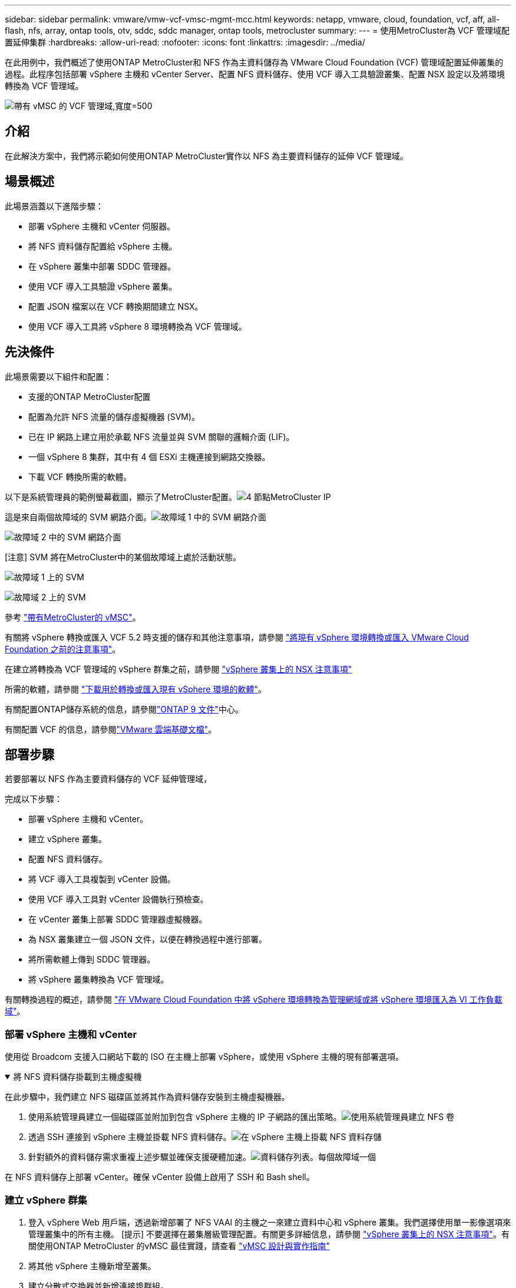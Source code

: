 ---
sidebar: sidebar 
permalink: vmware/vmw-vcf-vmsc-mgmt-mcc.html 
keywords: netapp, vmware, cloud, foundation, vcf, aff, all-flash, nfs, array, ontap tools, otv, sddc, sddc manager, ontap tools, metrocluster 
summary:  
---
= 使用MetroCluster為 VCF 管理域配置延伸集群
:hardbreaks:
:allow-uri-read: 
:nofooter: 
:icons: font
:linkattrs: 
:imagesdir: ../media/


[role="lead"]
在此用例中，我們概述了使用ONTAP MetroCluster和 NFS 作為主資料儲存為 VMware Cloud Foundation (VCF) 管理域配置延伸叢集的過程。此程序包括部署 vSphere 主機和 vCenter Server、配置 NFS 資料儲存、使用 VCF 導入工具驗證叢集、配置 NSX 設定以及將環境轉換為 VCF 管理域。

image:vmw-vcf-vmsc-mgmt-mcc-001.png["帶有 vMSC 的 VCF 管理域,寬度=500"]



== 介紹

在此解決方案中，我們將示範如何使用ONTAP MetroCluster實作以 NFS 為主要資料儲存的延伸 VCF 管理域。



== 場景概述

此場景涵蓋以下進階步驟：

* 部署 vSphere 主機和 vCenter 伺服器。
* 將 NFS 資料儲存配置給 vSphere 主機。
* 在 vSphere 叢集中部署 SDDC 管理器。
* 使用 VCF 導入工具驗證 vSphere 叢集。
* 配置 JSON 檔案以在 VCF 轉換期間建立 NSX。
* 使用 VCF 導入工具將 vSphere 8 環境轉換為 VCF 管理域。




== 先決條件

此場景需要以下組件和配置：

* 支援的ONTAP MetroCluster配置
* 配置為允許 NFS 流量的儲存虛擬機器 (SVM)。
* 已在 IP 網路上建立用於承載 NFS 流量並與 SVM 關聯的邏輯介面 (LIF)。
* 一個 vSphere 8 集群，其中有 4 個 ESXi 主機連接到網路交換器。
* 下載 VCF 轉換所需的軟體。


以下是系統管理員的範例螢幕截圖，顯示了MetroCluster配置。image:vmw-vcf-vmsc-mgmt-mcc-015.png["4 節點MetroCluster IP"]

這是來自兩個故障域的 SVM 網路介面。image:vmw-vcf-vmsc-mgmt-mcc-013.png["故障域 1 中的 SVM 網路介面"]

image:vmw-vcf-vmsc-mgmt-mcc-014.png["故障域 2 中的 SVM 網路介面"]

[注意] SVM 將在MetroCluster中的某個故障域上處於活動狀態。

image:vmw-vcf-vmsc-mgmt-mcc-016.png["故障域 1 上的 SVM"]

image:vmw-vcf-vmsc-mgmt-mcc-017.png["故障域 2 上的 SVM"]

參考 https://knowledge.broadcom.com/external/article/312183/vmware-vsphere-support-with-netapp-metro.html["帶有MetroCluster的 vMSC"]。

有關將 vSphere 轉換或匯入 VCF 5.2 時支援的儲存和其他注意事項，請參閱 https://techdocs.broadcom.com/us/en/vmware-cis/vcf/vcf-5-2-and-earlier/5-2/map-for-administering-vcf-5-2/importing-existing-vsphere-environments-admin/considerations-before-converting-or-importing-existing-vsphere-environments-into-vcf-admin.html["將現有 vSphere 環境轉換或匯入 VMware Cloud Foundation 之前的注意事項"]。

在建立將轉換為 VCF 管理域的 vSphere 群集之前，請參閱 https://knowledge.broadcom.com/external/article/373968/vlcm-config-manager-is-enabled-on-this-c.html["vSphere 叢集上的 NSX 注意事項"]

所需的軟體，請參閱 https://techdocs.broadcom.com/us/en/vmware-cis/vcf/vcf-5-2-and-earlier/5-2/map-for-administering-vcf-5-2/importing-existing-vsphere-environments-admin/download-software-for-converting-or-importing-existing-vsphere-environments-admin.html["下載用於轉換或匯入現有 vSphere 環境的軟體"]。

有關配置ONTAP儲存系統的信息，請參閱link:https://docs.netapp.com/us-en/ontap["ONTAP 9 文件"]中心。

有關配置 VCF 的信息，請參閱link:https://techdocs.broadcom.com/us/en/vmware-cis/vcf/vcf-5-2-and-earlier/5-2.html["VMware 雲端基礎文檔"]。



== 部署步驟

若要部署以 NFS 作為主要資料儲存的 VCF 延伸管理域，

完成以下步驟：

* 部署 vSphere 主機和 vCenter。
* 建立 vSphere 叢集。
* 配置 NFS 資料儲存。
* 將 VCF 導入工具複製到 vCenter 設備。
* 使用 VCF 導入工具對 vCenter 設備執行預檢查。
* 在 vCenter 叢集上部署 SDDC 管理器虛擬機器。
* 為 NSX 叢集建立一個 JSON 文件，以便在轉換過程中進行部署。
* 將所需軟體上傳到 SDDC 管理器。
* 將 vSphere 叢集轉換為 VCF 管理域。


有關轉換過程的概述，請參閱 https://techdocs.broadcom.com/us/en/vmware-cis/vcf/vcf-5-2-and-earlier/5-2/map-for-administering-vcf-5-2/importing-existing-vsphere-environments-admin/convert-or-import-a-vsphere-environment-into-vmware-cloud-foundation-admin.html["在 VMware Cloud Foundation 中將 vSphere 環境轉換為管理網域或將 vSphere 環境匯入為 VI 工作負載域"]。



=== 部署 vSphere 主機和 vCenter

使用從 Broadcom 支援入口網站下載的 ISO 在主機上部署 vSphere，或使用 vSphere 主機的現有部署選項。

.將 NFS 資料儲存掛載到主機虛擬機
[%collapsible%open]
====
在此步驟中，我們建立 NFS 磁碟區並將其作為資料儲存安裝到主機虛擬機器。

. 使用系統管理員建立一個磁碟區並附加到包含 vSphere 主機的 IP 子網路的匯出策略。image:vmw-vcf-vmsc-mgmt-mcc-002.png["使用系統管理員建立 NFS 卷"]
. 透過 SSH 連接到 vSphere 主機並掛載 NFS 資料儲存。image:vmw-vcf-vmsc-mgmt-mcc-003.png["在 vSphere 主機上掛載 NFS 資料存儲"]
+
[注意] 如果顯示不支援硬體加速，請確保在 vSphere 主機上安裝了最新的 NFS VAAI 元件（從NetApp支援入口網站下載）image:vmw-vcf-vmsc-mgmt-mcc-005.png["安裝NFS VAAI組件"]並且在託管該磁碟區的 SVM 上啟用了 vStorage。image:vmw-vcf-vmsc-mgmt-mcc-004.png["在 SVM 上為 VAAI 啟用 vStorage"]

. 針對額外的資料儲存需求重複上述步驟並確保支援硬體加速。image:vmw-vcf-vmsc-mgmt-mcc-006.png["資料儲存列表。每個故障域一個"]


====
在 NFS 資料儲存上部署 vCenter。確保 vCenter 設備上啟用了 SSH 和 Bash shell。



=== 建立 vSphere 群集

. 登入 vSphere Web 用戶端，透過新增部署了 NFS VAAI 的主機之一來建立資料中心和 vSphere 叢集。我們選擇使用單一影像選項來管理叢集中的所有主機。 [提示] 不要選擇在叢集層級管理配置。有關更多詳細信息，請參閱 https://knowledge.broadcom.com/external/article/373968/vlcm-config-manager-is-enabled-on-this-c.html["vSphere 叢集上的 NSX 注意事項"]。有關使用ONTAP MetroCluster 的vMSC 最佳實踐，請查看 https://docs.netapp.com/us-en/ontap-apps-dbs/vmware/vmware_vmsc_design.html#netapp-storage-configuration["vMSC 設計與實作指南"]
. 將其他 vSphere 主機新增至叢集。
. 建立分散式交換器並新增連接埠群組。
. https://techdocs.broadcom.com/us/en/vmware-cis/vsan/vsan/8-0/vsan-network-design/migrating-from-standard-to-distributed-vswitch.html["將網路從標準 vSwitch 遷移到分散式交換器。"]




=== 將 vSphere 環境轉換為 VCF 管理域

以下部分介紹部署 SDDC 管理器以及將 vSphere 8 叢集轉換為 VCF 5.2 管理域的步驟。在適當的情況下，將參考 VMware 文件以取得更多詳細資訊。

VCF 導入工具由 VMware by Broadcom 提供，是一款實用程序，可在 vCenter 設備和 SDDC 管理器上使用，以驗證配置並為 vSphere 和 VCF 環境提供轉換和導入服務。

有關更多信息，請參閱 https://docs.vmware.com/en/VMware-Cloud-Foundation/5.2/vcf-admin/GUID-44CBCB85-C001-41B2-BBB4-E71928B8D955.html["VCF 導入工具選項和參數"] 。

.複製並提取 VCF 導入工具
[%collapsible%open]
====
VCF 匯入工具用於 vCenter 設備上，以驗證 vSphere 叢集在 VCF 轉換或匯入過程中是否處於健康狀態。

完成以下步驟：

. 請依照以下步驟操作 https://docs.vmware.com/en/VMware-Cloud-Foundation/5.2/vcf-admin/GUID-6ACE3794-BF52-4923-9FA2-2338E774B7CB.html["將 VCF 匯入工具複製到目標 vCenter Appliance"]在 VMware Docs 上將 VCF 匯入工具複製到正確的位置。
. 使用以下命令提取捆綁包：
+
....
tar -xvf vcf-brownfield-import-<buildnumber>.tar.gz
....


====
.驗證 vCenter 設備
[%collapsible%open]
====
轉換之前，使用 VCF 導入工具驗證 vCenter 設備。

. 請依照以下步驟操作 https://docs.vmware.com/en/VMware-Cloud-Foundation/5.2/vcf-admin/GUID-AC6BF714-E0DB-4ADE-A884-DBDD7D6473BB.html["轉換前對目標 vCenter 執行預檢查"]運行驗證。
. 以下輸出顯示 vCenter 設備已通過預先檢查。
+
image:vmw-vcf-vmsc-mgmt-mcc-007.png["vcf 導入工具預檢查"]



====
.部署 SDDC 管理器
[%collapsible%open]
====
SDDC 管理器必須位於將轉換為 VCF 管理域的 vSphere 叢集上。

依照 VMware Docs 上的部署說明完成部署。

image:vmw-vcf-vmsc-mgmt-mcc-008.png["VCF 轉換之前"]

參考 https://techdocs.broadcom.com/us/en/vmware-cis/vcf/vcf-5-2-and-earlier/5-2/map-for-administering-vcf-5-2/importing-existing-vsphere-environments-admin/convert-or-import-a-vsphere-environment-into-vmware-cloud-foundation-admin/deploy-the-sddc-manager-appliance-on-the-target-vcenter-admin.html["在目標 vCenter 上部署 SDDC 管理器設備"]。

====
.為 NSX 部署建立 JSON 文件
[%collapsible%open]
====
若要在將 vSphere 環境匯入或轉換至 VMware Cloud Foundation 時部署 NSX Manager，請建立 NSX 部署規格。  NSX 部署至少需要 3 台主機。


NOTE: 在轉換或匯入作業中部署 NSX Manager 叢集時，將使用 NSX VLAN 支援的區段。有關 NSX-VLAN 支援段的限制的詳細信息，請參閱「將現有 vSphere 環境轉換或匯入 VMware Cloud Foundation 之前的注意事項」部分。有關 NSX-VLAN 網路限制的信息，請參閱 https://techdocs.broadcom.com/us/en/vmware-cis/vcf/vcf-5-2-and-earlier/5-2/map-for-administering-vcf-5-2/importing-existing-vsphere-environments-admin/considerations-before-converting-or-importing-existing-vsphere-environments-into-vcf-admin.html["將現有 vSphere 環境轉換或匯入 VMware Cloud Foundation 之前的注意事項"]。

以下是 NSX 部署的 JSON 檔案範例：

....
{
  "deploy_without_license_keys": true,
  "form_factor": "small",
  "admin_password": "******************",
  "install_bundle_path": "/nfs/vmware/vcf/nfs-mount/bundle/bundle-133764.zip",
  "cluster_ip": "10.61.185.114",
  "cluster_fqdn": "mcc-nsx.sddc.netapp.com",
  "manager_specs": [{
    "fqdn": "mcc-nsxa.sddc.netapp.com",
    "name": "mcc-nsxa",
    "ip_address": "10.61.185.111",
    "gateway": "10.61.185.1",
    "subnet_mask": "255.255.255.0"
  },
  {
    "fqdn": "mcc-nsxb.sddc.netapp.com",
    "name": "mcc-nsxb",
    "ip_address": "10.61.185.112",
    "gateway": "10.61.185.1",
    "subnet_mask": "255.255.255.0"
  },
  {
    "fqdn": "mcc-nsxc.sddc.netapp.com",
    "name": "mcc-nsxc",
    "ip_address": "10.61.185.113",
    "gateway": "10.61.185.1",
    "subnet_mask": "255.255.255.0"
  }]
}
....
將 JSON 檔案複製到 SDDC 管理員上的 vcf 使用者主資料夾。

====
.將軟體上傳到 SDDC Manager
[%collapsible%open]
====
將 VCF 匯入工具複製到 vcf 使用者的主資料夾，並將 NSX 部署套件複製到 SDDC 管理員上的 /nfs/vmware/vcf/nfs-mount/bundle/ 資料夾。

看 https://techdocs.broadcom.com/us/en/vmware-cis/vcf/vcf-5-2-and-earlier/5-2/map-for-administering-vcf-5-2/importing-existing-vsphere-environments-admin/convert-or-import-a-vsphere-environment-into-vmware-cloud-foundation-admin/seed-software-on-sddc-manager-admin.html["將所需軟體上傳至 SDDC 管理器設備"]以獲得詳細說明。

====
.轉換前對 vCenter 進行詳細檢查
[%collapsible%open]
====
在執行管理網域轉換作業或 VI 工作負載域匯入作業之前，必須執行詳細檢查以確保現有 vSphere 環境的設定支援轉換或匯入。。以使用者 vcf 身分透過 SSH 存取 SDDC Manager 設備。。導航到您複製 VCF 導入工具的目錄。。執行以下命令檢查 vSphere 環境是否可以轉換

....
python3 vcf_brownfield.py check --vcenter '<vcenter-fqdn>' --sso-user '<sso-user>' --sso-password '********' --local-admin-password '****************' --accept-trust
....
====
.將 vSphere 群集轉換為 VCF 管理域
[%collapsible%open]
====
VCF 導入工具用於進行轉換過程。

執行下列指令將vSphere叢集轉換為VCF管理網域，並部署NSX叢集：

....
python3 vcf_brownfield.py convert --vcenter '<vcenter-fqdn>' --sso-user '<sso-user>' --sso-password '******' --vcenter-root-password '********' --local-admin-password '****************' --backup-password '****************' --domain-name '<Mgmt-domain-name>' --accept-trust --nsx-deployment-spec-path /home/vcf/nsx.json
....
當 vSphere 主機上有多個資料存儲可用時，它會提示需要將哪個資料存儲視為主資料存儲，NSX VM 將預設部署在該主資料存儲上。image:vmw-vcf-vmsc-mgmt-mcc-012.png["選擇主要資料存儲"]

有關完整說明，請參閱 https://techdocs.broadcom.com/us/en/vmware-cis/vcf/vcf-5-2-and-earlier/5-2/map-for-administering-vcf-5-2/importing-existing-vsphere-environments-admin/convert-or-import-a-vsphere-environment-into-vmware-cloud-foundation-admin.html["VCF 轉換程序"]。

NSX VM 將部署至 vCenter。image:vmw-vcf-vmsc-mgmt-mcc-009.png["VCF轉換後"]

SDDC 管理器顯示使用提供的名稱建立的管理網域，並將 NFS 作為資料儲存。image:vmw-vcf-vmsc-mgmt-mcc-010.png["帶有 NFS 的 VCF 管理域"]

在檢查叢集時，它提供了 NFS 資料儲存的資訊。image:vmw-vcf-vmsc-mgmt-mcc-011.png["來自 VCF 的 NFS 數據存儲詳細信息"]

====
.向 VCF 新增許可
[%collapsible%open]
====
完成轉換後，必須將許可證新增至環境。

. 登入 SDDC 管理器 UI。
. 在導覽窗格中導覽至*管理>許可*。
. 點選“*+ 許可證密鑰*”。
. 從下拉式選單中選擇一個產品。
. 輸入許可證密鑰。
. 提供許可證的描述。
. 按一下“*新增*”。
. 對每個許可證重複這些步驟。


====